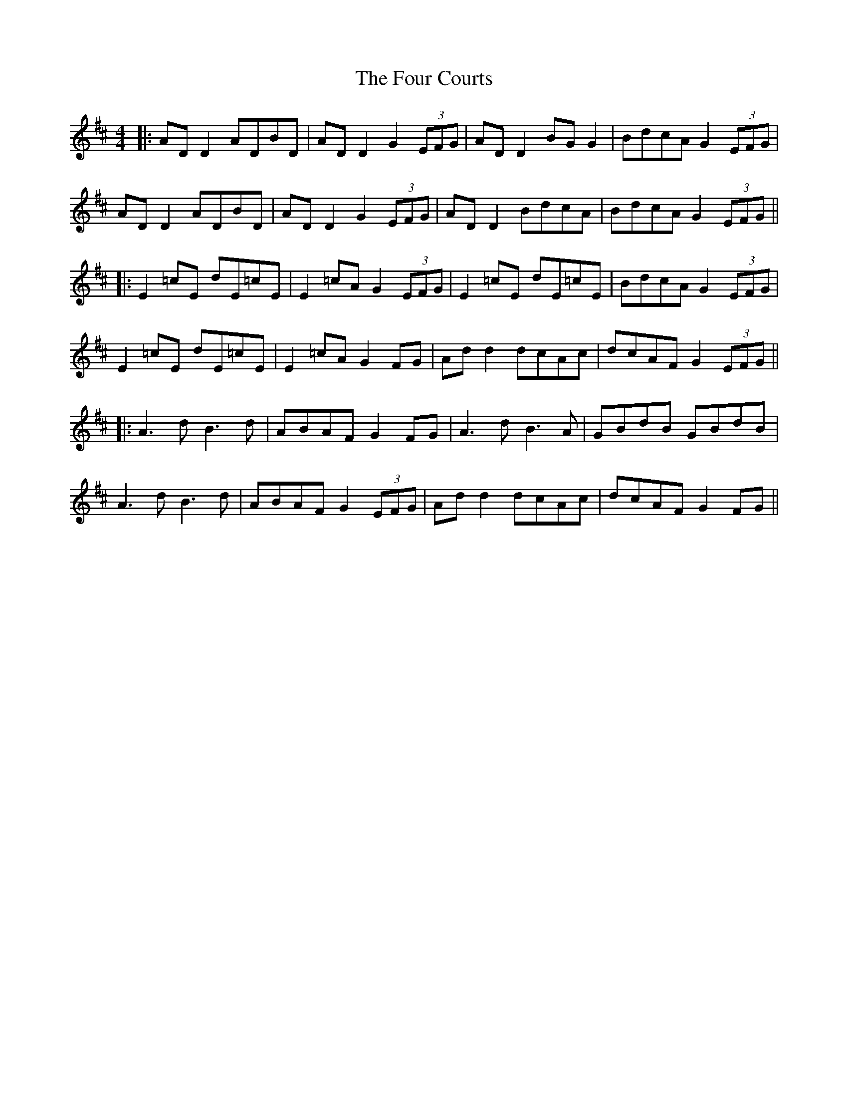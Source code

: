 X: 6
T: Four Courts, The
Z: JACKB
S: https://thesession.org/tunes/2278#setting25018
R: reel
M: 4/4
L: 1/8
K: Dmaj
|:AD D2 ADBD | AD D2 G2 (3EFG | AD D2 BG G2 | BdcA G2 (3EFG |
AD D2 ADBD | AD D2 G2 (3EFG | AD D2 BdcA | BdcA G2 (3EFG ||
|:E2 =cE dE=cE | E2 =cA G2 (3EFG | E2 =cE dE=cE | BdcA G2 (3EFG |
E2 =cE dE=cE | E2 =cA G2 FG | Ad d2 dcAc | dcAF G2 (3EFG ||
|:A3 d B3 d | ABAF G2 FG | A3 d B3 A | GBdB GBdB |
A3 d B3 d | ABAF G2 (3EFG | Ad d2 dcAc | dcAF G2 FG ||
